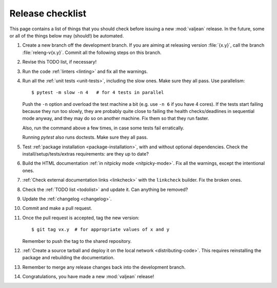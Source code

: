 Release checklist
=================

.. highlight:: bash

This page contains a list of things that you should check before issuing a new
:mod:`valjean` release. In the future, some or all of the things below may
(should!) be automated.

#. Create a new branch off the development branch. If you are aiming at
   releasing version :file:`{x.y}`, call the branch :file:`releng-v{x.y}`.
   Commit all the following steps on this branch.

#. Revise this TODO list, if necessary!

#. Run the code :ref:`linters <linting>` and fix all the warnings.

#. Run all the :ref:`unit tests <unit-tests>`, including the slow ones. Make
   sure they all pass. Use parallelism::

    $ pytest -m slow -n 4   # for 4 tests in parallel

   Push the ``-n`` option and overload the test machine a bit (e.g. use ``-n
   6`` if you have 4 cores). If the tests start failing because they run too
   slowly, they are probably quite close to failing the health checks/deadlines
   in sequential mode anyway,  and they may do so on another machine. Fix them
   so that they run faster.

   Also, run the command above a few times, in case some tests fail
   erratically.

   Running `pytest` also runs doctests.  Make sure they all pass.

#. Test :ref:`package installation <package-installation>`, with and without
   optional dependencies. Check the install/setup/tests/extras requirements:
   are they up to date?

#. Build the HTML documentation :ref:`in nitpicky mode <nitpicky-mode>`. Fix
   all the warnings, except the intentional ones.

#. :ref:`Check external documentation links <linkcheck>` with the ``linkcheck``
   builder. Fix the broken ones.

#. Check the :ref:`TODO list <todolist>` and update it. Can anything be
   removed?

#. Update the :ref:`changelog <changelog>`.

#. Commit and make a pull request.

#. Once the pull request is accepted, tag the new version::

    $ git tag vx.y  # for appropriate values of x and y

   Remember to push the tag to the shared repository.

#. :ref:`Create a source tarball and deploy it on the local network
   <distributing-code>`. This requires reinstalling the package and rebuilding
   the documentation.

#. Remember to merge any release changes back into the development branch.

#. Congratulations, you have made a new :mod:`valjean` release!
